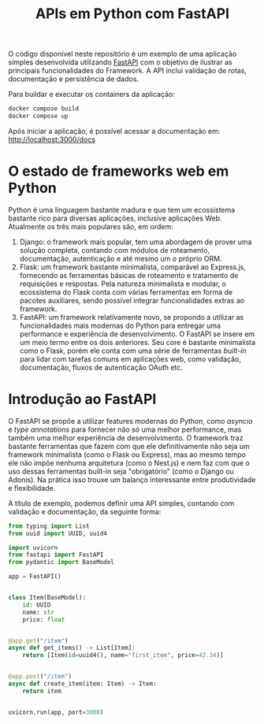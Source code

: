 #+title:APIs em Python com FastAPI

O código disponível neste repositório é um exemplo de uma aplicação simples desenvolvida utilizando [[https://fastapi.tiangolo.com/][FastAPI]] com o objetivo de ilustrar as principais funcionalidades do Framework. A API inclui validação de rotas, documentação e persistência de dados.

Para buildar e executar os containers da aplicação:

#+begin_src sh
docker compose build
docker compose up
#+end_src

Após iniciar a aplicação, é possível acessar a documentação em: [[http://localhost:3000/docs]]

* O estado de frameworks web em Python
Python é uma linguagem bastante madura e que tem um ecossistema bastante rico para diversas aplicações, inclusive aplicações Web. Atualmente os três mais populares são, em ordem:

1. Django: o framework mais popular, tem uma abordagem de prover uma solução completa, contando com módulos de roteamento, documentação, autenticação e até mesmo um o próprio ORM.
2. Flask: um framework bastante minimalista, comparável ao Express.js, fornecendo as ferramentas básicas de roteamento e tratamento de requisições e respostas. Pela natureza minimalista e modular, o ecossistema do Flask conta com várias ferramentas em forma de pacotes auxiliares, sendo possível integrar funcionalidades extras ao framework.
3. FastAPI: um framework relativamente novo, se propondo a utilizar as funcionalidades mais modernas do Python para entregar uma performance e experiência de desenvolvimento. O FastAPI se insere em um meio termo entre os dois anteriores. Seu core é bastante minimalista como o Flask, porém ele conta com uma série de ferramentas /built-in/ para lidar com tarefas comuns em aplicações web, como validação, documentação, fluxos de autenticação OAuth etc.
* Introdução ao FastAPI
O FastAPI se propõe a utilizar features modernas do Python, como /asyncio/ e /type annotations/ para fornecer não só uma melhor performance, mas também uma melhor experiência de desenvolvimento. O framework traz bastante ferramentas que fazem com que ele definitivamente não seja um framework minimalista (como o Flask ou Express), mas ao mesmo tempo ele não impõe nenhuma arquitetura (como o Nest.js) e nem faz com que o uso dessas ferramentas built-in seja "obrigatório" (como o Django ou Adonis). Na prática isso trouxe um balanço interessante entre produtividade e flexibilidade.

A título de exemplo, podemos definir uma API simples, contando com validação e documentação, da seguinte forma:

#+begin_src python
from typing import List
from uuid import UUID, uuid4

import uvicorn
from fastapi import FastAPI
from pydantic import BaseModel

app = FastAPI()


class Item(BaseModel):
    id: UUID
    name: str
    price: float


@app.get("/item")
async def get_items() -> List[Item]:
    return [Item(id=uuid4(), name="first_item", price=42.34)]


@app.post("/item")
async def create_item(item: Item) -> Item:
    return item


uvicorn.run(app, port=3000)
#+end_src

